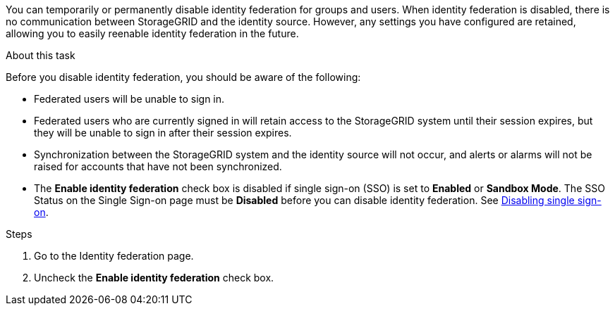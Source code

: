 //These are the shared steps for identity federation disable in the tenant manager and the grid manager//


You can temporarily or permanently disable identity federation for groups and users. When identity federation is disabled, there is no communication between StorageGRID and the identity source. However, any settings you have configured are retained, allowing you to easily reenable identity federation in the future.

.About this task

Before you disable identity federation, you should be aware of the following:

* Federated users will be unable to sign in.
* Federated users who are currently signed in will retain access to the StorageGRID system until their session expires, but they will be unable to sign in after their session expires.
* Synchronization between the StorageGRID system and the identity source will not occur, and alerts or alarms will not be raised for accounts that have not been synchronized.
* The *Enable identity federation* check box is disabled if single sign-on (SSO) is set to *Enabled* or *Sandbox Mode*. The SSO Status on the Single Sign-on page must be *Disabled* before you can disable identity federation. See xref:../admin/disabling_single_sign_on.adoc[Disabling single sign-on].

.Steps

. Go to the Identity federation page.
. Uncheck the *Enable identity federation* check box.
